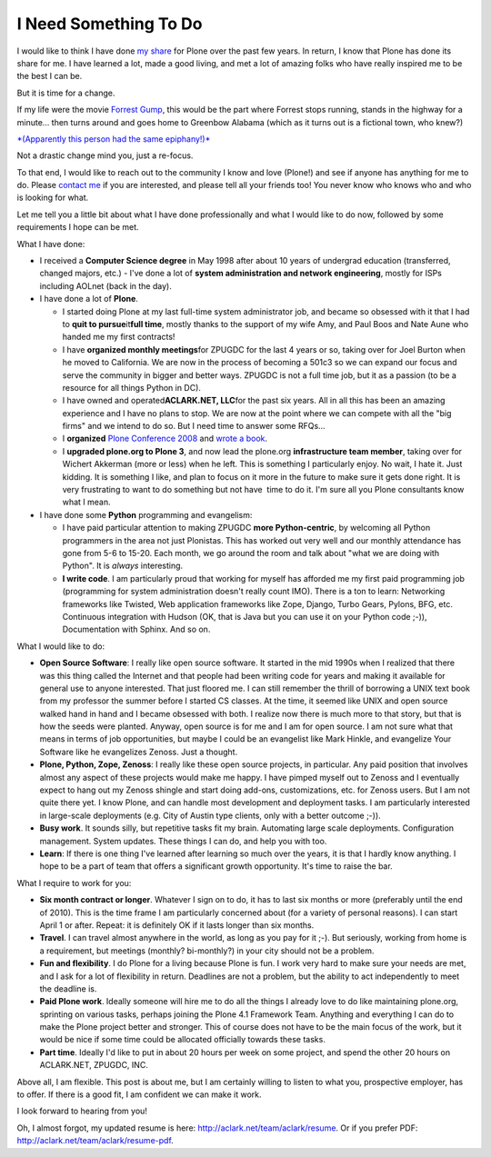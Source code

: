 I Need Something To Do
======================

.. post:: 2010/03/22

I would like to think I have done `my`_ `share`_ for Plone over the past few years. In return, I know that Plone has done its share for me. I have learned a lot, made a good living, and met a lot of amazing folks who have really inspired me to be the best I can be.

But it is time for a change.

If my life were the movie `Forrest Gump`_, this would be the part where Forrest stops running, stands in the highway for a minute… then turns around and goes home to Greenbow Alabama (which as it turns out is a fictional town, who knew?)

`*(Apparently this person had the same epiphany!)*`_

Not a drastic change mind you, just a re-focus.

To that end, I would like to reach out to the community I know and love (Plone!) and see if anyone has anything for me to do. Please `contact me`_ if you are interested, and please tell all your friends too! You never know who knows who and who is looking for what.

Let me tell you a little bit about what I have done professionally and what I would like to do now, followed by some requirements I hope can be met.

What I have done:

-  I received a **Computer Science degree** in May 1998 after about 10 years of undergrad education (transferred, changed majors, etc.) -  I've done a lot of **system administration and network engineering**, mostly for ISPs including AOLnet (back in the day).

-  I have done a lot of **Plone**.

   -  I started doing Plone at my last full-time system administrator job, and became so obsessed with it that I had to **quit to pursue**\ it\ **full time**, mostly thanks to the support of my wife Amy, and Paul Boos and Nate Aune who handed me my first contracts!

   -  I have **organized monthly meetings**\ for ZPUGDC for the last 4 years or so, taking over for Joel Burton when he moved to California. We are now in the process of becoming a 501c3 so we can expand our focus and serve the community in bigger and better ways. ZPUGDC is not a full time job, but it as a passion (to be a resource for all things Python in DC).

   -  I have owned and operated\ **ACLARK.NET, LLC**\ for the past six years. All in all this has been an amazing experience and I have no plans to stop. We are now at the point where we can compete with all the "big firms" and we intend to do so. But I need time to answer some RFQs…

   -  I **organized** `Plone Conference 2008`_ and `wrote a book`_.

   -  I **upgraded plone.org to Plone 3**, and now lead the plone.org **infrastructure team member**, taking over for Wichert Akkerman (more or less) when he left. This is something I particularly enjoy. No wait, I hate it. Just kidding. It is something I like, and plan to focus on it more in the future to make sure it gets done right. It is very frustrating to want to do something but not have  time to do it. I'm sure all you Plone consultants know what I mean.

-  I have done some **Python** programming and evangelism:

   -  I have paid particular attention to making ZPUGDC **more Python-centric**, by welcoming all Python programmers in the area not just Plonistas. This has worked out very well and our monthly attendance has gone from 5-6 to 15-20. Each month, we go around the room and talk about "what we are doing with Python". It is *always* interesting.

   -  **I write code**. I am particularly proud that working for myself has afforded me my first paid programming job (programming for system administration doesn't really count IMO). There is a ton to learn: Networking frameworks like Twisted, Web application frameworks like Zope, Django, Turbo Gears, Pylons, BFG, etc.  Continuous integration with Hudson (OK, that is Java but you can use it on your Python code ;-)), Documentation with Sphinx. And so on.

What I would like to do:

-  **Open Source Software**: I really like open source software. It started in the mid 1990s when I realized that there was this thing called the Internet and that people had been writing code for years and making it available for general use to anyone interested. That just floored me. I can still remember the thrill of borrowing a UNIX text book from my professor the summer before I started CS classes.  At the time, it seemed like UNIX and open source walked hand in hand and I became obsessed with both. I realize now there is much more to that story, but that is how the seeds were planted. Anyway, open source is for me and I am for open source. I am not sure what that means in terms of job opportunities, but maybe I could be an evangelist like Mark Hinkle, and evangelize Your Software like he evangelizes Zenoss. Just a thought.

-  **Plone, Python, Zope, Zenoss**: I really like these open source projects, in particular. Any paid position that involves almost any aspect of these projects would make me happy. I have pimped myself out to Zenoss and I eventually expect to hang out my Zenoss shingle and start doing add-ons, customizations, etc. for Zenoss users. But I am not quite there yet. I know Plone, and can handle most development and deployment tasks. I am particularly interested in large-scale deployments (e.g. City of Austin type clients, only with a better outcome ;-)).

-  **Busy work**. It sounds silly, but repetitive tasks fit my brain.  Automating large scale deployments. Configuration management. System updates. These things I can do, and help you with too.

-  **Learn**: If there is one thing I've learned after learning so much over the years, it is that I hardly know anything. I hope to be a part of team that offers a significant growth opportunity. It's time to raise the bar.

What I require to work for you:

-  **Six month contract or longer**. Whatever I sign on to do, it has to last six months or more (preferably until the end of 2010). This is the time frame I am particularly concerned about (for a variety of personal reasons). I can start April 1 or after. Repeat: it is definitely OK if it lasts longer than six months.

-  **Travel**. I can travel almost anywhere in the world, as long as you pay for it ;-). But seriously, working from home is a requirement, but meetings (monthly? bi-monthly?) in your city should not be a problem.

-  **Fun and flexibility**. I do Plone for a living because Plone is fun. I work very hard to make sure your needs are met, and I ask for a lot of flexibility in return. Deadlines are not a problem, but the ability to act independently to meet the deadline is.

-  **Paid Plone work**. Ideally someone will hire me to do all the things I already love to do like maintaining plone.org, sprinting on various tasks, perhaps joining the Plone 4.1 Framework Team. Anything and everything I can do to make the Plone project better and stronger. This of course does not have to be the main focus of the work, but it would be nice if some time could be allocated officially towards these tasks.

-  **Part time**. Ideally I'd like to put in about 20 hours per week on some project, and spend the other 20 hours on ACLARK.NET, ZPUGDC, INC.

Above all, I am flexible. This post is about me, but I am certainly willing to listen to what you, prospective employer, has to offer. If there is a good fit, I am confident we can make it work.  

I look forward to hearing from you!

Oh, I almost forgot, my updated resume is here: `http://aclark.net/team/aclark/resume`_. Or if you prefer PDF: `http://aclark.net/team/aclark/resume-pdf`_.

.. _my: http://plone.org/2008
.. _share: http://aclark.net/plone-site-admin
.. _Forrest Gump: http://www.imdb.com/title/tt0109830/
.. _*(Apparently this person had the same epiphany!)*: http://gointosail.wordpress.com/2009/03/19/the-end/
.. _contact me: mailto:aclark@aclark.net?subject="Hire%20Alex%20Clark"
.. _Plone Conference 2008: http://plone.org/2008
.. _wrote a book: http://aclark.net/plone-site-admin
.. _`http://aclark.net/team/aclark/resume`: http://aclark.net/team/aclark/resume
.. _`http://aclark.net/team/aclark/resume-pdf`: http://aclark.net/team/aclark/resume-pdf
